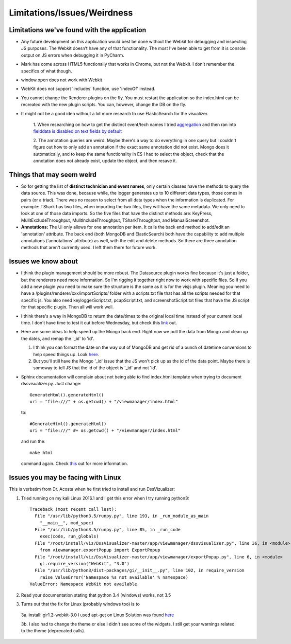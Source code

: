 .. highlight:: py

Limitations/Issues/Weirdness
============================

Limitations we've found with the application
--------------------------------------------

* Any future development on this application would best be done without the Webkit for debugging and inspecting JS purposes. The Webkit doesn’t have any of that functionality.
  The most I’ve been able to get from it is console output on JS errors when debugging it in PyCharm.

* Mark has come across HTML5 functionally that works in Chrome, but not the Webkit.  I don’t remember the specifics of what though.

* window.open does not work with Webkit

* WebKit does not support 'includes' function, use 'indexOf' instead.

* You cannot change the Renderer plugins on the fly.  You must restart the application so the index.html can be recreated with the new plugin scripts.  You can, however, change the DB on the fly.

* It might not be a good idea without a lot more research to use ElasticSearch for the visualizer.

    1. When researching on how to get the distinct event/tech names I tried
    `aggregation <https://www.elastic.co/guide/en/elasticsearch/reference/current/search-aggregations-bucket-terms-aggregation.html>`_ and then ran into `fielddata
    is disabled on text fields by default <https://www.elastic.co/guide/en/elasticsearch/reference/current/fielddata.html>`_

    2. The annotation queries are weird. Maybe there's a way to do everything in one query but I couldn't figure out how to only add an annotation if the exact
    same annotation did not exist.  Mongo does it automatically, and to keep the same functionality in ES I had to select the object, check that the annotation
    does not already exist, update the object, and then resave it.

Things that may seem weird
--------------------------

* So for getting the list of **distinct technician and event names**, only certain classes have the methods to query the data source. This was done, because while,
  the logger generates up to 10 different data types, those comes in pairs (or a triad). There was no reason to select from all data types when the information
  is duplicated.  For example: TShark has two files, when importing the two files, they will have the same metadata. We only need to look at one of those data
  imports. So the five files that have the distinct methods are: KeyPress, MulitExcludeThroughput, MulitIncludeThroughput, TSharkThroughput, and ManualScreenshot.

* **Annotations:**  The UI only allows for one annotation per item.  It calls the back end method to add/edit an 'annotation' attribute.  The back end (both MongoDB
  and ElasticSearch) both have the capability to add multiple annotations ('annotations' attribute) as well, with the edit and delete methods.  So there are three
  annotation methods that aren't currently used. I left them there for future work.

Issues we know about
--------------------

* I think the plugin management should be more robust.  The Datasource plugin works fine because it's just a folder, but the renderers need more information.
  So I'm rigging it together right now to work with specific files.  So if you add a new plugin you need to make sure the structure is the same as it is for the
  visjs plugin.  Meaning you need to have a /plugins/renderer/xxx/importScripts/ folder with a scripts.txt file that has all the scripts needed for that specific
  js. You also need keyloggerScript.txt, pcapScript.txt, and screenshotScript.txt files that have the JS script for that specific plugin.  Then all will work well.

* I think there's a way in MongoDB to return the date/times to the original local time instead of your current local time.  I don't have time to test it out
  before Wednesday, but check this `link <https://docs.mongodb.com/v3.2/tutorial/model-time-data/>`_ out.

* Here are some ideas to help speed up the Mongo back end.  Right now we pull the data from Mongo and clean up the dates, and remap the '_id' to 'id'.

  1. I think you can format the date on the way out of MongoDB and get rid of a bunch of datetime conversions to help speed things up.  Look `here <https://docs.mongodb.com/v3.2/reference/operator/aggregation/dateToString/>`_.

  2. But you'll still have the Mongo '_id' issue that the JS won't pick up as the id of the data point.  Maybe there is someway to tell JS that the id of the object is '_id' and not 'id'.

* Sphinx documentation will complain about not being able to find index.html.template when trying to document dssvisualizer.py.  Just change::

    GenerateHtml().generateHtml()
    uri = "file:///" + os.getcwd() + "/viewmanager/index.html"

  to::

      #GenerateHtml().generateHtml()
      uri = "file:///" #+ os.getcwd() + "/viewmanager/index.html"

  and run the::

      make html

  command again.  Check `this <http://www.sphinx-doc.org/en/1.4.9/tutorial.html#autodoc>`_ out for more information.

Issues you may be facing with Linux
-----------------------------------
This is verbatim from Dr. Acosta when he first tried to install and run DssVizualizer:

1. Tried running on my kali Linux 2016.1 and I get this error when I try running python3::

    Traceback (most recent call last):
      File "/usr/lib/python3.5/runpy.py", line 193, in _run_module_as_main
        "__main__", mod_spec)
      File "/usr/lib/python3.5/runpy.py", line 85, in _run_code
        exec(code, run_globals)
      File "/root/install/viz/DssVisualizer-master/app/viewmanager/dssvisualizer.py", line 36, in <module>
        from viewmanager.exportPopup import ExportPopup
      File "/root/install/viz/DssVisualizer-master/app/viewmanager/exportPopup.py", line 6, in <module>
        gi.require_version("WebKit", "3.0")
      File "/usr/lib/python3/dist-packages/gi/__init__.py", line 102, in require_version
        raise ValueError('Namespace %s not available' % namespace)
    ValueError: Namespace WebKit not available

2. Read your documentation stating that python 3.4 (windows) works, not 3.5

3. Turns out that the fix for Linux (probably windows too) is to

  3a. install: gir1.2-webkit-3.0 I used apt-get on Linux Solution was found `here <http://stackoverflow.com/questions/25037006/error-could-not-find-any-typelib-for-gtk-with-python3-and-gtk3>`_

  3b. I also had to change the theme or else I didn't see some of the widgets. I still get your warnings related to the theme (deprecated calls).
